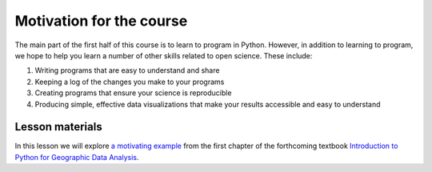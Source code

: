 Motivation for the course
=========================

The main part of the first half of this course is to learn to program in Python.
However, in addition to learning to program, we hope to help you learn a number of other skills related to open science.
These include:

1. Writing programs that are easy to understand and share
2. Keeping a log of the changes you make to your programs
3. Creating programs that ensure your science is reproducible
4. Producing simple, effective data visualizations that make your results accessible and easy to understand

Lesson materials
----------------

In this lesson we will explore `a motivating example <https://python-gis-book.readthedocs.io/en/latest/part1/chapter-01/nb/00-motivation.html>`_ from the first chapter of the forthcoming textbook `Introduction to Python for Geographic Data Analysis <https://python-gis-book.readthedocs.io/en/latest/index.html>`_.
